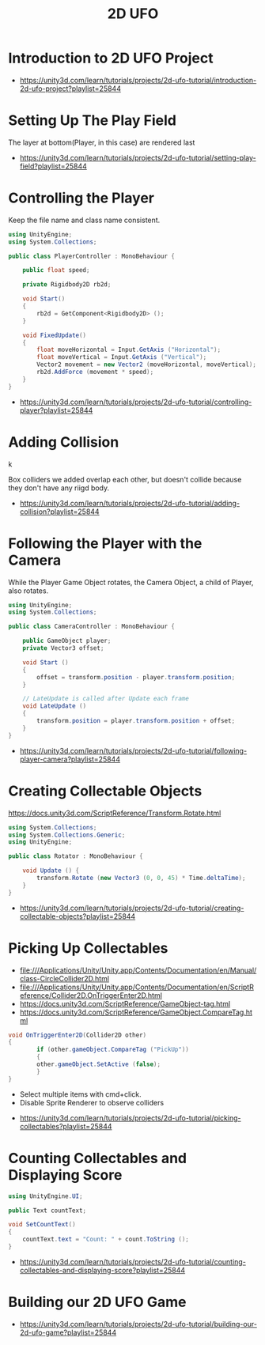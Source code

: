 #+TITLE: 2D UFO

* Introduction to 2D UFO Project
[[file:_img/screenshot_2017-04-25_00-55-14.png]]

[[file:_img/screenshot_2017-04-25_00-55-53.png]]

[[file:_img/screenshot_2017-04-25_00-56-49.png]]

[[file:_img/screenshot_2017-04-25_00-57-08.png]]

[[file:_img/screenshot_2017-04-25_00-57-45.png]]

:REFERENCES:
- https://unity3d.com/learn/tutorials/projects/2d-ufo-tutorial/introduction-2d-ufo-project?playlist=25844
:END:

* Setting Up The Play Field
[[file:_img/screenshot_2017-04-25_01-11-53.png]]

[[file:_img/screenshot_2017-04-25_01-12-27.png]]

[[file:_img/screenshot_2017-04-25_01-16-17.png]]

[[file:_img/screenshot_2017-04-25_01-17-29.png]]

The layer at bottom(Player, in this case) are rendered last

[[file:_img/screenshot_2017-04-25_01-19-45.png]]

[[file:_img/screenshot_2017-04-25_01-19-54.png]]


[[file:_img/screenshot_2017-04-25_01-20-50.png]]

[[file:_img/screenshot_2017-04-25_01-25-27.png]]

[[file:_img/screenshot_2017-04-25_01-26-59.png]]

:REFERENCES:
- https://unity3d.com/learn/tutorials/projects/2d-ufo-tutorial/setting-play-field?playlist=25844
:END:

* Controlling the Player
[[file:_img/screenshot_2017-04-27_08-31-38.png]]

Keep the file name and class name consistent.

[[file:_img/screenshot_2017-04-27_08-37-31.png]]

#+BEGIN_SRC csharp
  using UnityEngine;
  using System.Collections;

  public class PlayerController : MonoBehaviour {

      public float speed;

      private Rigidbody2D rb2d;

      void Start()
      {
          rb2d = GetComponent<Rigidbody2D> ();
      }

      void FixedUpdate()
      {
          float moveHorizontal = Input.GetAxis ("Horizontal");
          float moveVertical = Input.GetAxis ("Vertical");
          Vector2 movement = new Vector2 (moveHorizontal, moveVertical);
          rb2d.AddForce (movement * speed);
      }
  }
#+END_SRC

:REFERENCES:
- https://unity3d.com/learn/tutorials/projects/2d-ufo-tutorial/controlling-player?playlist=25844
:END:

* Adding Collision
k
[[file:_img/screenshot_2017-04-28_08-31-02.png]]

[[file:_img/screenshot_2017-04-28_08-32-37.png]]

[[file:_img/screenshot_2017-04-28_08-33-13.png]]

[[file:_img/screenshot_2017-04-28_08-34-56.png]]

[[file:_img/screenshot_2017-04-28_08-36-50.png]]

[[file:_img/screenshot_2017-04-28_08-37-09.png]]

[[file:_img/screenshot_2017-04-28_08-38-22.png]]

Box colliders we added overlap each other,
but doesn't collide because they don't have any riigd body.

:REFERENCES:
- https://unity3d.com/learn/tutorials/projects/2d-ufo-tutorial/adding-collision?playlist=25844
:END:

* Following the Player with the Camera
[[file:_img/screenshot_2017-04-28_08-42-40.png]]

While the Player Game Object rotates,
the Camera Object, a child of Player, also rotates.

[[file:_img/screenshot_2017-04-28_08-44-24.png]]

#+BEGIN_SRC csharp
  using UnityEngine;
  using System.Collections;

  public class CameraController : MonoBehaviour {

      public GameObject player;
      private Vector3 offset;

      void Start ()
      {
          offset = transform.position - player.transform.position;
      }

      // LateUpdate is called after Update each frame
      void LateUpdate ()
      {
          transform.position = player.transform.position + offset;
      }
  }
#+END_SRC

:REFERENCES:
- https://unity3d.com/learn/tutorials/projects/2d-ufo-tutorial/following-player-camera?playlist=25844
:END:

* Creating Collectable Objects
[[file:_img/screenshot_2017-04-29_16-26-09.png]]

https://docs.unity3d.com/ScriptReference/Transform.Rotate.html

#+BEGIN_SRC csharp
  using System.Collections;
  using System.Collections.Generic;
  using UnityEngine;

  public class Rotator : MonoBehaviour {

      void Update () {
          transform.Rotate (new Vector3 (0, 0, 45) * Time.deltaTime);		
      }
  }
#+END_SRC

:REFERENCES:
- https://unity3d.com/learn/tutorials/projects/2d-ufo-tutorial/creating-collectable-objects?playlist=25844
:END:

* Picking Up Collectables
- file:///Applications/Unity/Unity.app/Contents/Documentation/en/Manual/class-CircleCollider2D.html
- file:///Applications/Unity/Unity.app/Contents/Documentation/en/ScriptReference/Collider2D.OnTriggerEnter2D.html
- https://docs.unity3d.com/ScriptReference/GameObject-tag.html
- https://docs.unity3d.com/ScriptReference/GameObject.CompareTag.html

#+BEGIN_SRC csharp
  void OnTriggerEnter2D(Collider2D other) 
  {
		  if (other.gameObject.CompareTag ("PickUp"))
		  {
          other.gameObject.SetActive (false);
		  }
  }
#+END_SRC

[[file:_img/screenshot_2017-04-29_16-41-28.png]]

[[file:_img/screenshot_2017-04-29_16-44-11.png]]
- Select multiple items with cmd+click.
- Disable Sprite Renderer to observe colliders

[[file:_img/screenshot_2017-04-29_16-47-17.png]]

[[file:_img/screenshot_2017-04-29_16-49-24.png]]

:REFERENCES:
- https://unity3d.com/learn/tutorials/projects/2d-ufo-tutorial/picking-collectables?playlist=25844
:END:

* Counting Collectables and Displaying Score
[[file:_img/screenshot_2017-04-29_16-53-07.png]]

[[file:_img/screenshot_2017-04-29_16-56-15.png]]

[[file:_img/screenshot_2017-04-29_16-57-44.png]]

[[file:_img/screenshot_2017-04-29_17-03-41.png]]

#+BEGIN_SRC csharp
  using UnityEngine.UI;

  public Text countText;

  void SetCountText()
  {
      countText.text = "Count: " + count.ToString ();
  }
#+END_SRC

:REFERENCES:
- https://unity3d.com/learn/tutorials/projects/2d-ufo-tutorial/counting-collectables-and-displaying-score?playlist=25844
:END:

* Building our 2D UFO Game
[[file:_img/screenshot_2017-04-29_17-10-39.png]]

:REFERENCES:
- https://unity3d.com/learn/tutorials/projects/2d-ufo-tutorial/building-our-2d-ufo-game?playlist=25844
:END:
